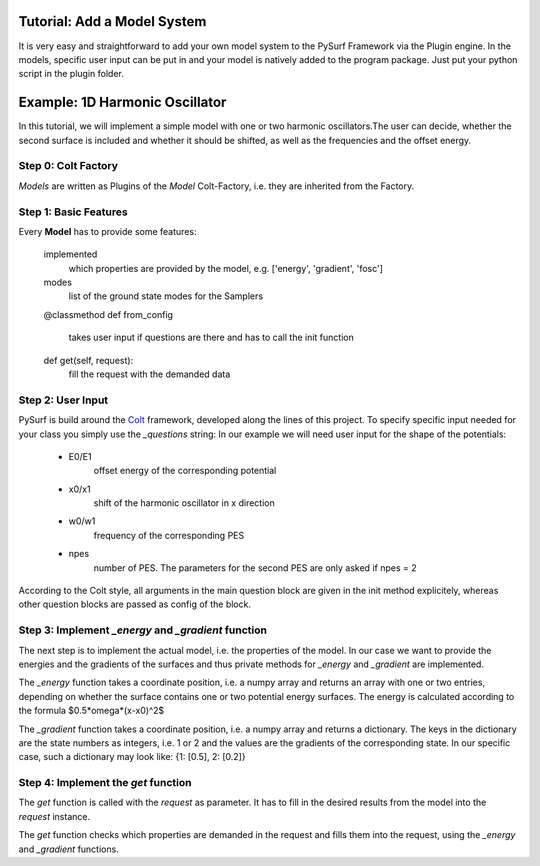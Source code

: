Tutorial: Add a Model System
----------------------------

It is very easy and straightforward to add your own model system
to the PySurf Framework via the Plugin engine. In the models,
specific user input can be put in and your model is natively added
to the program package. Just put your python script in the plugin folder.


Example:  1D Harmonic Oscillator
--------------------------------

In this tutorial, we will implement a simple model with one or two harmonic 
oscillators.The user can decide, whether the second surface is included and whether
it should be shifted, as well as the frequencies and the offset energy.


Step 0: Colt Factory
~~~~~~~~~~~~~~~~~~~~~~

*Models* are written as Plugins of the *Model* 
Colt-Factory, i.e. they are inherited from the Factory. 


.. code-block:: python
   :linenos:

   from pysurf.spp import Model
   from pysurf.system import Mode


Step 1: Basic Features
~~~~~~~~~~~~~~~~~~~~~~

Every **Model** has to provide some features:

    implemented
        which properties are provided by the model, e.g. ['energy', 'gradient', 'fosc']

    modes
        list of the ground state modes for the Samplers

    @classmethod
    def from_config
        takes user input if questions are there and has to call the init function

    def get(self, request):
        fill the request with the demanded data 


.. code-block:: python
   :linenos:

    class HarmonicOscillator1D():
        """ Model for a 1D harmonic oscillator with 1 or 2 PES """

        implemented = ['energy', 'gradient']
        crd = [0.0]
        frequencies = [1.0]
        displacements = [[1.0]]
        modes = [Mode(freq, dis) for freq, dis in zip(frequencies, displacements)]

        @classmethod
        def from_config(cls, config):
            """initialize class with a given questions config!"""

        def get(self, request):
            """get requested info"""



Step 2: User Input
~~~~~~~~~~~~~~~~~~

PySurf is build around the Colt_ framework, developed along the lines
of this project. To specify specific input needed for your class you simply
use the *_questions* string:
In our example we will need user input for the shape of the potentials:
   - E0/E1
      offset energy of the corresponding potential
   - x0/x1
      shift of the harmonic oscillator in x direction 
   - w0/w1
      frequency of the corresponding PES
   - npes
      number of PES. The parameters for the second PES are only asked if
      npes = 2


.. code-block:: python
   :linenos:

    class HarmonicOscillator1D(Model):
    """ Model for a 1D harmonic oscillator with 1 or 2 potential energy surfaces """

    _questions = """
    e0 = 0.0 :: float
    w0 = 1.0 :: float
    x0 = 0.0 :: float
    # Number of potential energy surfaces
    npes = 1 :: str ::

    [npes(1)]

    [npes(2)]
    e1 = 1.0 :: float
    w1 = 1.0 :: float
    x1 = 1.0 :: float 
    """

    implemented = ["energy", "gradient"]
    masses = [1.0]
    crd = [0.0]
    frequencies = [1.0]
    displacements = [[1.0]]
    modes = [Mode(freq, dis) for freq, dis in zip(frequencies, displacements)]

    @classmethod
    def from_config(cls, config):
        e0 = config['e0']
        w0 = config['w0']
        x0 = config['x0']
        npes = int(config['npes'].value)

        config_npes = config['npes']
        return cls(e0, w0, x0, npes, config_npes)

    def __init__(self, e0, w0, x0, npes, config_npes):
        self.frequencies = [w0]
        self.crd = [x0]
        self.npes = int(npes)
        self.w = [w0]
        self.x = [x0]
        self.e = [e0]

        if self.npes == 2:
            self.w += [config_npes['w1']]
            self.x += [config_npes['x1']]
            self.e += [config_npes['e1']]





According to the Colt style, all arguments in the main question block are given in the
init method explicitely, whereas other question blocks are passed as config of the block.




Step 3: Implement *_energy* and *_gradient* function
~~~~~~~~~~~~~~~~~~~~~~~~~~~~~~~~~~~~~~~~~~~~~~~~~~~~
The next step is to implement the actual model, i.e. the properties of the model.
In our case we want to provide the energies and the gradients of the surfaces and thus
private methods for *_energy* and *_gradient* are implemented.

.. code-block:: python
   :linenos:

    class HarmonicOscillator1D(Model):
    """ Model for a 1D harmonic oscillator with 1 or 2 potential energy surfaces """

      ...
      
        def _energy(self, x):
            energy = []
            for i in range(self.npes):
                energy += [0.5*self.w[i]*(x - self.x[i])**2 + self.e[i]]
            energy = np.array(energy).flatten()
            return energy

        def _gradient(self, x):
            gradient = {}
            for i in range(self.npes):
                gradient[i] = np.array(self.w[i]*(x - self.x[i]))
            return gradient


The *_energy* function takes a coordinate position, i.e. a numpy array and
returns an array with one or two entries, depending on whether the
surface contains one or two potential energy surfaces. The energy is calculated
according to the formula $0.5*\omega*(x-x0)^2$

The *_gradient* function takes a coordinate position, i.e. a numpy array and
returns a dictionary. The keys in the dictionary are the state numbers as integers,
i.e. 1 or 2 and the values are the gradients of the corresponding state.
In our specific case, such a dictionary may look like: {1: [0.5], 2: [0.2]}



Step 4: Implement the *get* function
~~~~~~~~~~~~~~~~~~~~~~~~~~~~~~~~~~~~
The *get* function is called with the *request* as parameter. It 
has to fill in the desired results from the model into the *request* instance.

.. code-block:: python
   :linenos:

    class HarmonicOscillator1D(Model):
    """ Model for a 1D harmonic oscillator with 1 or 2 potential energy surfaces """

    ...

    def get(self, request):
        """the get function returns the adiabatic energies as well as the
           gradient at the given position crd. Additionally the masses
           of the normal modes are returned for the kinetic Hamiltonian.
        """
        crd = request.crd
        print('crd', crd)
        for prop in request:
            if prop == 'energy':
                request.set('energy', self._energy(crd))
            if prop == 'gradient':
                request.set('gradient', self._gradient(crd))
        return request



The *get* function checks which properties are demanded in the request and fills them into
the request, using the *_energy* and *_gradient* functions.





.. _Colt: https://github.com/mfsjmenger/colt


